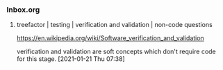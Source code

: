 *** Inbox.org
:PROPERTIES:
:VISIBILITY: children
:END:

**** treefactor | testing | verification and validation | non-code questions

https://en.wikipedia.org/wiki/Software_verification_and_validation

verification and validation are soft concepts which don't require code for this stage.
[2021-01-21 Thu 07:38]
